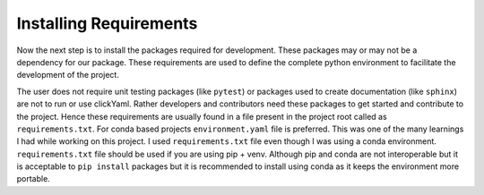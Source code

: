 Installing Requirements
=======================

Now the next step is to install the packages required for development. These packages may or may not be a 
dependency for our package. These requirements are used to define the complete python environment to 
facilitate the development of the project.

The user does not require unit testing packages (like ``pytest``) or packages used to create documentation (like ``sphinx``) are not
to run or use clickYaml. Rather developers and contributors need these packages to get started and contribute to the project.
Hence these requirements are usually found in a file present in the project root called as ``requirements.txt``. For
conda based projects ``environment.yaml`` file is preferred. This was one of the many learnings I had while working on
this project. I used ``requirements.txt`` file even though I was using a conda environment. ``requirements.txt`` file
should be used if you are using pip + venv. Although pip and conda are not interoperable but it is acceptable to ``pip install``
packages but it is recommended to install using conda as it keeps the environment more portable.

.. #TODO: Dependency management. Dependencies are all the software component that are required by our project/package to work. Without these 
.. dependencies the package might not work as intended. For example ``clickYaml`` creates ``Click`` commands 
.. out of the entries mentioned in a ``yaml`` file. In order for a user to use the clickYaml package he must 
.. have Click as well as pyyaml installed in his python environment. Now the user might not be aware of this
.. as a consequence of which the user is likely to run into runtime errors when using clickYaml. 

